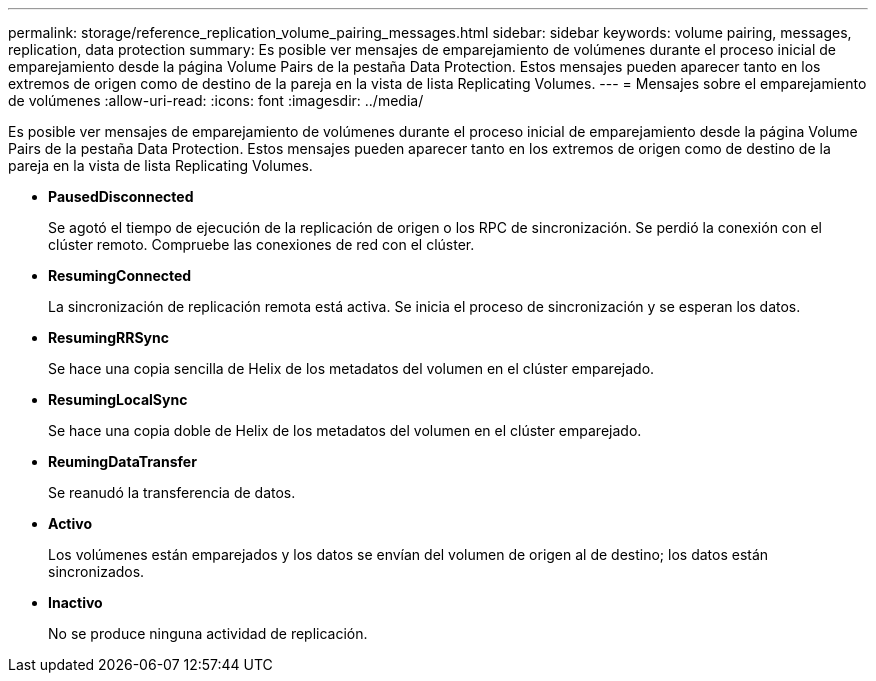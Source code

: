 ---
permalink: storage/reference_replication_volume_pairing_messages.html 
sidebar: sidebar 
keywords: volume pairing, messages, replication, data protection 
summary: Es posible ver mensajes de emparejamiento de volúmenes durante el proceso inicial de emparejamiento desde la página Volume Pairs de la pestaña Data Protection. Estos mensajes pueden aparecer tanto en los extremos de origen como de destino de la pareja en la vista de lista Replicating Volumes. 
---
= Mensajes sobre el emparejamiento de volúmenes
:allow-uri-read: 
:icons: font
:imagesdir: ../media/


[role="lead"]
Es posible ver mensajes de emparejamiento de volúmenes durante el proceso inicial de emparejamiento desde la página Volume Pairs de la pestaña Data Protection. Estos mensajes pueden aparecer tanto en los extremos de origen como de destino de la pareja en la vista de lista Replicating Volumes.

* *PausedDisconnected*
+
Se agotó el tiempo de ejecución de la replicación de origen o los RPC de sincronización. Se perdió la conexión con el clúster remoto. Compruebe las conexiones de red con el clúster.

* *ResumingConnected*
+
La sincronización de replicación remota está activa. Se inicia el proceso de sincronización y se esperan los datos.

* *ResumingRRSync*
+
Se hace una copia sencilla de Helix de los metadatos del volumen en el clúster emparejado.

* *ResumingLocalSync*
+
Se hace una copia doble de Helix de los metadatos del volumen en el clúster emparejado.

* *ReumingDataTransfer*
+
Se reanudó la transferencia de datos.

* *Activo*
+
Los volúmenes están emparejados y los datos se envían del volumen de origen al de destino; los datos están sincronizados.

* *Inactivo*
+
No se produce ninguna actividad de replicación.


